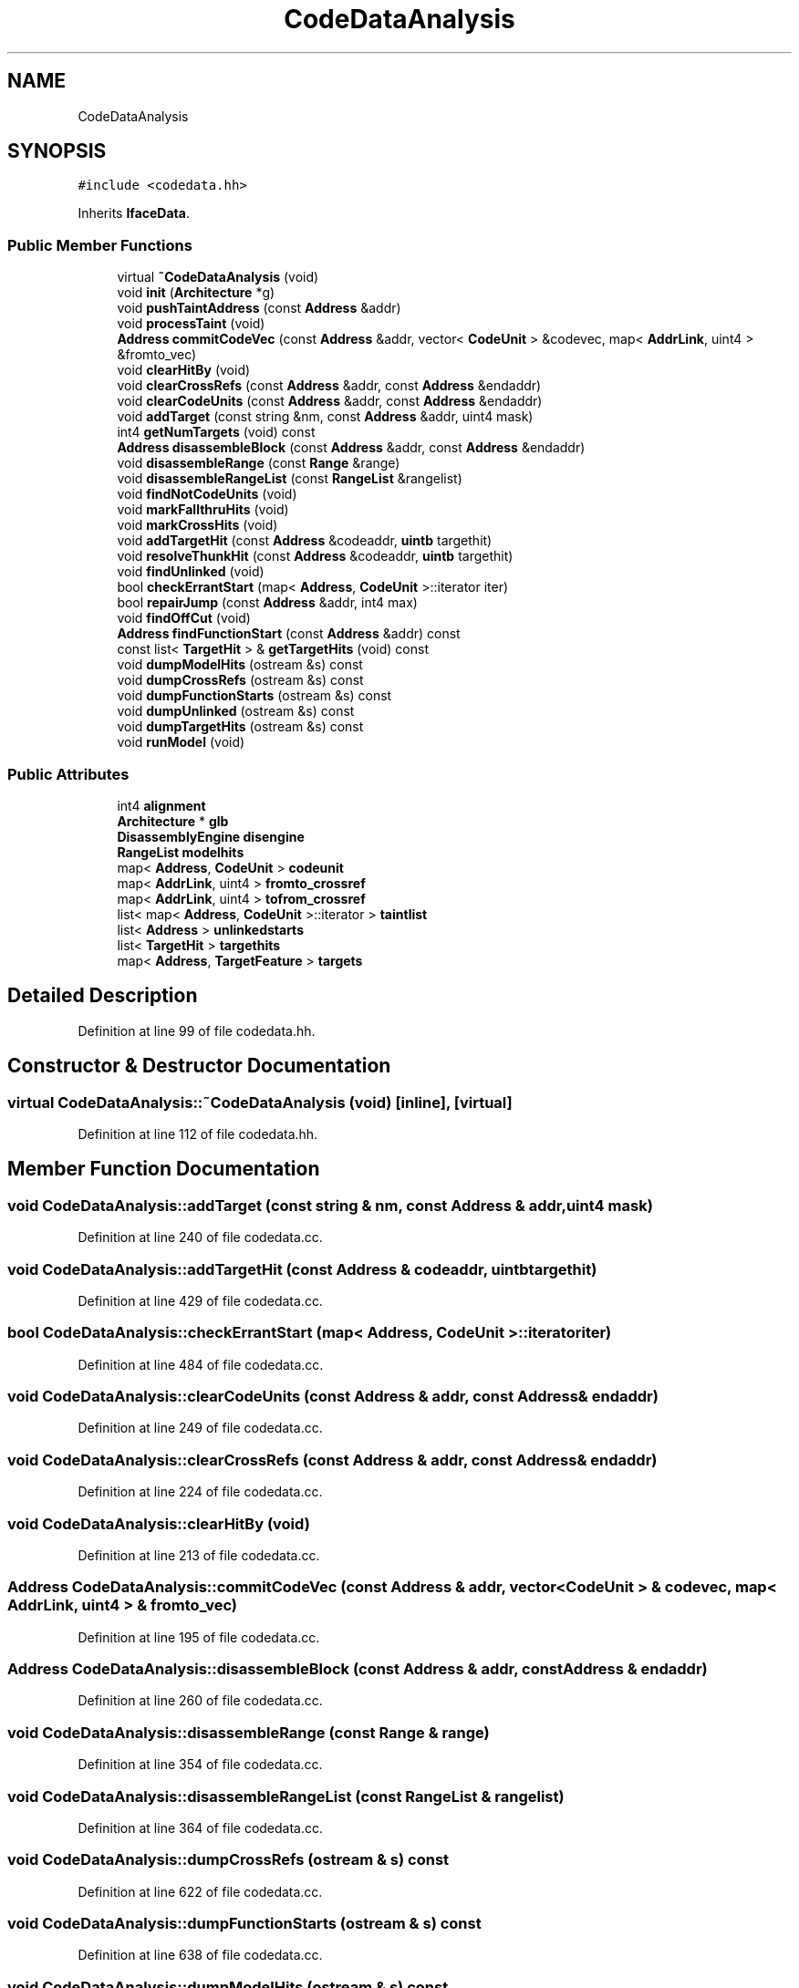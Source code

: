.TH "CodeDataAnalysis" 3 "Sun Apr 14 2019" "decompile" \" -*- nroff -*-
.ad l
.nh
.SH NAME
CodeDataAnalysis
.SH SYNOPSIS
.br
.PP
.PP
\fC#include <codedata\&.hh>\fP
.PP
Inherits \fBIfaceData\fP\&.
.SS "Public Member Functions"

.in +1c
.ti -1c
.RI "virtual \fB~CodeDataAnalysis\fP (void)"
.br
.ti -1c
.RI "void \fBinit\fP (\fBArchitecture\fP *g)"
.br
.ti -1c
.RI "void \fBpushTaintAddress\fP (const \fBAddress\fP &addr)"
.br
.ti -1c
.RI "void \fBprocessTaint\fP (void)"
.br
.ti -1c
.RI "\fBAddress\fP \fBcommitCodeVec\fP (const \fBAddress\fP &addr, vector< \fBCodeUnit\fP > &codevec, map< \fBAddrLink\fP, uint4 > &fromto_vec)"
.br
.ti -1c
.RI "void \fBclearHitBy\fP (void)"
.br
.ti -1c
.RI "void \fBclearCrossRefs\fP (const \fBAddress\fP &addr, const \fBAddress\fP &endaddr)"
.br
.ti -1c
.RI "void \fBclearCodeUnits\fP (const \fBAddress\fP &addr, const \fBAddress\fP &endaddr)"
.br
.ti -1c
.RI "void \fBaddTarget\fP (const string &nm, const \fBAddress\fP &addr, uint4 mask)"
.br
.ti -1c
.RI "int4 \fBgetNumTargets\fP (void) const"
.br
.ti -1c
.RI "\fBAddress\fP \fBdisassembleBlock\fP (const \fBAddress\fP &addr, const \fBAddress\fP &endaddr)"
.br
.ti -1c
.RI "void \fBdisassembleRange\fP (const \fBRange\fP &range)"
.br
.ti -1c
.RI "void \fBdisassembleRangeList\fP (const \fBRangeList\fP &rangelist)"
.br
.ti -1c
.RI "void \fBfindNotCodeUnits\fP (void)"
.br
.ti -1c
.RI "void \fBmarkFallthruHits\fP (void)"
.br
.ti -1c
.RI "void \fBmarkCrossHits\fP (void)"
.br
.ti -1c
.RI "void \fBaddTargetHit\fP (const \fBAddress\fP &codeaddr, \fBuintb\fP targethit)"
.br
.ti -1c
.RI "void \fBresolveThunkHit\fP (const \fBAddress\fP &codeaddr, \fBuintb\fP targethit)"
.br
.ti -1c
.RI "void \fBfindUnlinked\fP (void)"
.br
.ti -1c
.RI "bool \fBcheckErrantStart\fP (map< \fBAddress\fP, \fBCodeUnit\fP >::iterator iter)"
.br
.ti -1c
.RI "bool \fBrepairJump\fP (const \fBAddress\fP &addr, int4 max)"
.br
.ti -1c
.RI "void \fBfindOffCut\fP (void)"
.br
.ti -1c
.RI "\fBAddress\fP \fBfindFunctionStart\fP (const \fBAddress\fP &addr) const"
.br
.ti -1c
.RI "const list< \fBTargetHit\fP > & \fBgetTargetHits\fP (void) const"
.br
.ti -1c
.RI "void \fBdumpModelHits\fP (ostream &s) const"
.br
.ti -1c
.RI "void \fBdumpCrossRefs\fP (ostream &s) const"
.br
.ti -1c
.RI "void \fBdumpFunctionStarts\fP (ostream &s) const"
.br
.ti -1c
.RI "void \fBdumpUnlinked\fP (ostream &s) const"
.br
.ti -1c
.RI "void \fBdumpTargetHits\fP (ostream &s) const"
.br
.ti -1c
.RI "void \fBrunModel\fP (void)"
.br
.in -1c
.SS "Public Attributes"

.in +1c
.ti -1c
.RI "int4 \fBalignment\fP"
.br
.ti -1c
.RI "\fBArchitecture\fP * \fBglb\fP"
.br
.ti -1c
.RI "\fBDisassemblyEngine\fP \fBdisengine\fP"
.br
.ti -1c
.RI "\fBRangeList\fP \fBmodelhits\fP"
.br
.ti -1c
.RI "map< \fBAddress\fP, \fBCodeUnit\fP > \fBcodeunit\fP"
.br
.ti -1c
.RI "map< \fBAddrLink\fP, uint4 > \fBfromto_crossref\fP"
.br
.ti -1c
.RI "map< \fBAddrLink\fP, uint4 > \fBtofrom_crossref\fP"
.br
.ti -1c
.RI "list< map< \fBAddress\fP, \fBCodeUnit\fP >::iterator > \fBtaintlist\fP"
.br
.ti -1c
.RI "list< \fBAddress\fP > \fBunlinkedstarts\fP"
.br
.ti -1c
.RI "list< \fBTargetHit\fP > \fBtargethits\fP"
.br
.ti -1c
.RI "map< \fBAddress\fP, \fBTargetFeature\fP > \fBtargets\fP"
.br
.in -1c
.SH "Detailed Description"
.PP 
Definition at line 99 of file codedata\&.hh\&.
.SH "Constructor & Destructor Documentation"
.PP 
.SS "virtual CodeDataAnalysis::~CodeDataAnalysis (void)\fC [inline]\fP, \fC [virtual]\fP"

.PP
Definition at line 112 of file codedata\&.hh\&.
.SH "Member Function Documentation"
.PP 
.SS "void CodeDataAnalysis::addTarget (const string & nm, const \fBAddress\fP & addr, uint4 mask)"

.PP
Definition at line 240 of file codedata\&.cc\&.
.SS "void CodeDataAnalysis::addTargetHit (const \fBAddress\fP & codeaddr, \fBuintb\fP targethit)"

.PP
Definition at line 429 of file codedata\&.cc\&.
.SS "bool CodeDataAnalysis::checkErrantStart (map< \fBAddress\fP, \fBCodeUnit\fP >::iterator iter)"

.PP
Definition at line 484 of file codedata\&.cc\&.
.SS "void CodeDataAnalysis::clearCodeUnits (const \fBAddress\fP & addr, const \fBAddress\fP & endaddr)"

.PP
Definition at line 249 of file codedata\&.cc\&.
.SS "void CodeDataAnalysis::clearCrossRefs (const \fBAddress\fP & addr, const \fBAddress\fP & endaddr)"

.PP
Definition at line 224 of file codedata\&.cc\&.
.SS "void CodeDataAnalysis::clearHitBy (void)"

.PP
Definition at line 213 of file codedata\&.cc\&.
.SS "\fBAddress\fP CodeDataAnalysis::commitCodeVec (const \fBAddress\fP & addr, vector< \fBCodeUnit\fP > & codevec, map< \fBAddrLink\fP, uint4 > & fromto_vec)"

.PP
Definition at line 195 of file codedata\&.cc\&.
.SS "\fBAddress\fP CodeDataAnalysis::disassembleBlock (const \fBAddress\fP & addr, const \fBAddress\fP & endaddr)"

.PP
Definition at line 260 of file codedata\&.cc\&.
.SS "void CodeDataAnalysis::disassembleRange (const \fBRange\fP & range)"

.PP
Definition at line 354 of file codedata\&.cc\&.
.SS "void CodeDataAnalysis::disassembleRangeList (const \fBRangeList\fP & rangelist)"

.PP
Definition at line 364 of file codedata\&.cc\&.
.SS "void CodeDataAnalysis::dumpCrossRefs (ostream & s) const"

.PP
Definition at line 622 of file codedata\&.cc\&.
.SS "void CodeDataAnalysis::dumpFunctionStarts (ostream & s) const"

.PP
Definition at line 638 of file codedata\&.cc\&.
.SS "void CodeDataAnalysis::dumpModelHits (ostream & s) const"

.PP
Definition at line 602 of file codedata\&.cc\&.
.SS "void CodeDataAnalysis::dumpTargetHits (ostream & s) const"

.PP
Definition at line 662 of file codedata\&.cc\&.
.SS "void CodeDataAnalysis::dumpUnlinked (ostream & s) const"

.PP
Definition at line 652 of file codedata\&.cc\&.
.SS "\fBAddress\fP CodeDataAnalysis::findFunctionStart (const \fBAddress\fP & addr) const"

.PP
Definition at line 588 of file codedata\&.cc\&.
.SS "void CodeDataAnalysis::findNotCodeUnits (void)"

.PP
Definition at line 377 of file codedata\&.cc\&.
.SS "void CodeDataAnalysis::findOffCut (void)"

.PP
Definition at line 541 of file codedata\&.cc\&.
.SS "void CodeDataAnalysis::findUnlinked (void)"

.PP
Definition at line 461 of file codedata\&.cc\&.
.SS "int4 CodeDataAnalysis::getNumTargets (void) const\fC [inline]\fP"

.PP
Definition at line 121 of file codedata\&.hh\&.
.SS "const list<\fBTargetHit\fP>& CodeDataAnalysis::getTargetHits (void) const\fC [inline]\fP"

.PP
Definition at line 135 of file codedata\&.hh\&.
.SS "void CodeDataAnalysis::init (\fBArchitecture\fP * g)"

.PP
Definition at line 131 of file codedata\&.cc\&.
.SS "void CodeDataAnalysis::markCrossHits (void)"

.PP
Definition at line 411 of file codedata\&.cc\&.
.SS "void CodeDataAnalysis::markFallthruHits (void)"

.PP
Definition at line 394 of file codedata\&.cc\&.
.SS "void CodeDataAnalysis::processTaint (void)"

.PP
Definition at line 161 of file codedata\&.cc\&.
.SS "void CodeDataAnalysis::pushTaintAddress (const \fBAddress\fP & addr)"

.PP
Definition at line 147 of file codedata\&.cc\&.
.SS "bool CodeDataAnalysis::repairJump (const \fBAddress\fP & addr, int4 max)"

.PP
Definition at line 504 of file codedata\&.cc\&.
.SS "void CodeDataAnalysis::resolveThunkHit (const \fBAddress\fP & codeaddr, \fBuintb\fP targethit)"

.PP
Definition at line 444 of file codedata\&.cc\&.
.SS "void CodeDataAnalysis::runModel (void)"

.PP
Definition at line 679 of file codedata\&.cc\&.
.SH "Member Data Documentation"
.PP 
.SS "int4 CodeDataAnalysis::alignment"

.PP
Definition at line 101 of file codedata\&.hh\&.
.SS "map<\fBAddress\fP,\fBCodeUnit\fP> CodeDataAnalysis::codeunit"

.PP
Definition at line 105 of file codedata\&.hh\&.
.SS "\fBDisassemblyEngine\fP CodeDataAnalysis::disengine"

.PP
Definition at line 103 of file codedata\&.hh\&.
.SS "map<\fBAddrLink\fP,uint4> CodeDataAnalysis::fromto_crossref"

.PP
Definition at line 106 of file codedata\&.hh\&.
.SS "\fBArchitecture\fP* CodeDataAnalysis::glb"

.PP
Definition at line 102 of file codedata\&.hh\&.
.SS "\fBRangeList\fP CodeDataAnalysis::modelhits"

.PP
Definition at line 104 of file codedata\&.hh\&.
.SS "list<map<\fBAddress\fP,\fBCodeUnit\fP>::iterator> CodeDataAnalysis::taintlist"

.PP
Definition at line 108 of file codedata\&.hh\&.
.SS "list<\fBTargetHit\fP> CodeDataAnalysis::targethits"

.PP
Definition at line 110 of file codedata\&.hh\&.
.SS "map<\fBAddress\fP,\fBTargetFeature\fP> CodeDataAnalysis::targets"

.PP
Definition at line 111 of file codedata\&.hh\&.
.SS "map<\fBAddrLink\fP,uint4> CodeDataAnalysis::tofrom_crossref"

.PP
Definition at line 107 of file codedata\&.hh\&.
.SS "list<\fBAddress\fP> CodeDataAnalysis::unlinkedstarts"

.PP
Definition at line 109 of file codedata\&.hh\&.

.SH "Author"
.PP 
Generated automatically by Doxygen for decompile from the source code\&.
